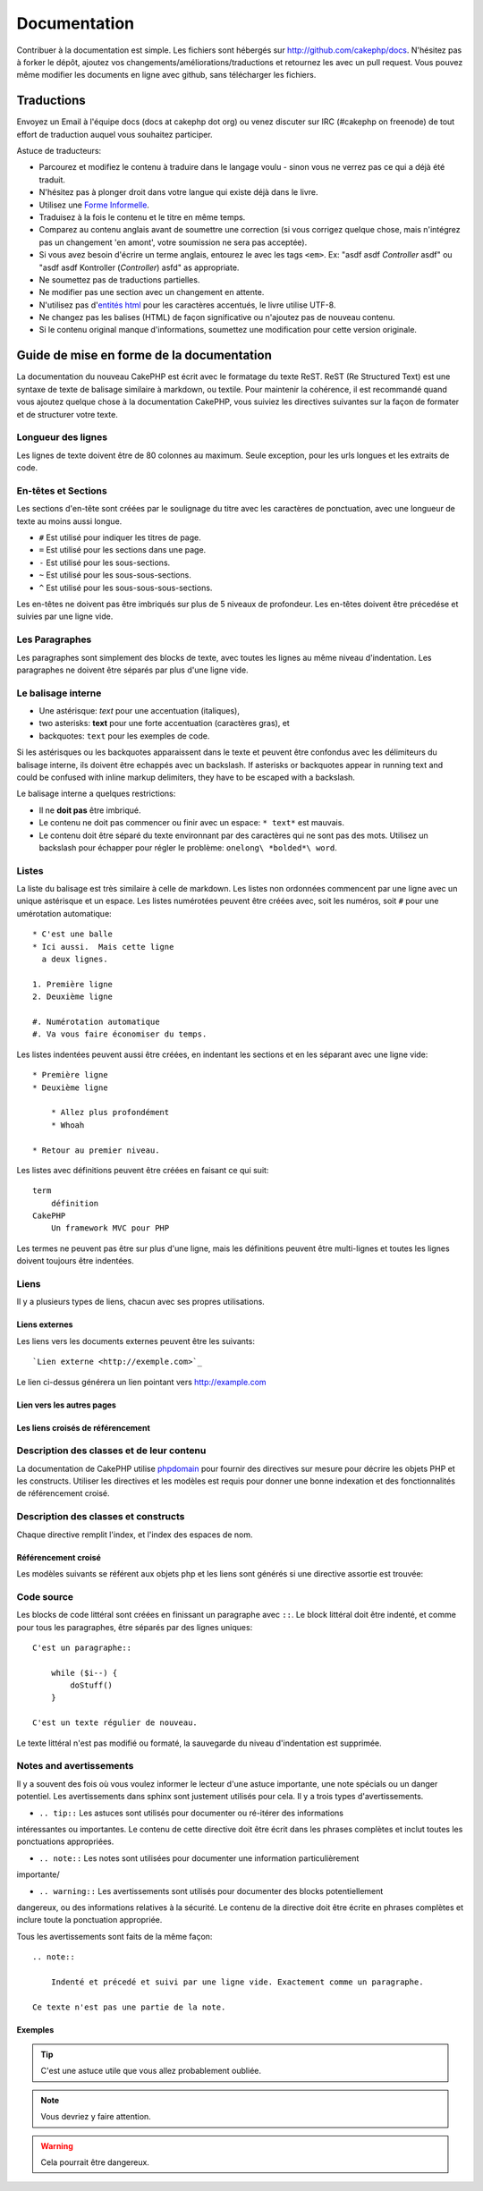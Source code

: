 Documentation
#############

Contribuer à la documentation est simple. Les fichiers sont hébergés sur
http://github.com/cakephp/docs. N'hésitez pas à forker le dépôt, ajoutez vos
changements/améliorations/traductions et retournez les avec un pull request.
Vous pouvez même modifier les documents en ligne avec github, sans télécharger
les fichiers.

Traductions
===========

Envoyez un Email à l'équipe docs (docs at cakephp dot org) ou venez
discuter sur IRC (#cakephp on freenode) de tout effort de traduction auquel
vous souhaitez participer.

Astuce de traducteurs:

- Parcourez et modifiez le contenu à traduire dans le langage voulu - sinon
  vous ne verrez pas ce qui a déjà été traduit.
- N'hésitez pas à plonger droit dans votre langue qui existe déjà dans le livre.
- Utilisez une `Forme Informelle <http://en.wikipedia.org/wiki/Register_(linguistics)>`_.
- Traduisez à la fois le contenu et le titre en même temps.
- Comparez au contenu anglais avant de soumettre une correction
  (si vous corrigez quelque chose, mais n'intégrez pas un changement 'en amont',
  votre soumission ne sera pas acceptée).
- Si vous avez besoin d'écrire un terme anglais, entourez le avec les tags ``<em>``.
  Ex: "asdf asdf *Controller* asdf" ou "asdf asdf Kontroller
  (*Controller*) asfd" as appropriate.
- Ne soumettez pas de traductions partielles.
- Ne modifier pas une section avec un changement en attente.
- N'utilisez pas
  d'`entités html <http://en.wikipedia.org/wiki/List_of_XML_and_HTML_character_entity_references>`_
  pour les caractères accentués, le livre utilise UTF-8.
- Ne changez pas les balises (HTML) de façon significative ou n'ajoutez pas de nouveau contenu.
- Si le contenu original manque d'informations, soumettez une modification pour cette version originale.

Guide de mise en forme de la documentation
==========================================

La documentation du nouveau CakePHP est écrit avec le formatage du texte ReST.  ReST 
(Re Structured Text) est une syntaxe de texte de balisage similaire à markdown, ou
textile. Pour maintenir la cohérence, il est recommandé quand vous ajoutez quelque
chose à la documentation CakePHP, vous suiviez les directives suivantes sur la façon
de formater et de structurer votre texte.

Longueur des lignes
-------------------

Les lignes de texte doivent être de 80 colonnes au maximum. Seule exception,
pour les urls longues et les extraits de code.

En-têtes et Sections
--------------------

Les sections d'en-tête sont créées par le soulignage du titre avec les caractères
de ponctuation, avec une longueur de texte au moins aussi longue.

- ``#`` Est utilisé pour indiquer les titres de page.
- ``=`` Est utilisé pour les sections dans une page.
- ``-`` Est utilisé pour les sous-sections.
- ``~`` Est utilisé pour les sous-sous-sections.
- ``^`` Est utilisé pour les sous-sous-sous-sections.

Les en-têtes ne doivent pas être imbriqués sur plus de 5 niveaux de profondeur. Les en-têtes
doivent être précedése et suivies par une ligne vide.

Les Paragraphes
---------------

Les paragraphes sont simplement des blocks de texte, avec toutes les lignes au même niveau d'indentation.
Les paragraphes ne doivent être séparés par plus d'une ligne vide.

Le balisage interne
-------------------

* Une astérisque: *text* pour une accentuation (italiques),
* two asterisks: **text** pour une forte accentuation (caractères gras), et
* backquotes: ``text`` pour les exemples de code.

Si les astérisques ou les backquotes apparaissent dans le texte et peuvent être confondus avec
les délimiteurs du balisage interne, ils doivent être echappés avec un backslash.
If asterisks or backquotes appear in running text and could be confused with inline markup 
delimiters, they have to be escaped with a backslash.

Le balisage interne a quelques restrictions:

* Il ne **doit pas** être imbriqué.
* Le contenu ne doit pas commencer ou finir avec un espace: ``* text*`` est mauvais.
* Le contenu doit être séparé du texte environnant par des caractères qui ne sont pas des mots.
  Utilisez un backslash pour échapper pour régler le problème: ``onelong\ *bolded*\ word``.

Listes
------

La liste du balisage est très similaire à celle de markdown. Les listes non ordonnées
commencent par une ligne avec un unique astérisque et un espace. Les listes numérotées
peuvent être créées avec, soit les numéros, soit ``#`` pour une umérotation automatique::

    * C'est une balle
    * Ici aussi.  Mais cette ligne
      a deux lignes.
      
    1. Première ligne
    2. Deuxième ligne
    
    #. Numérotation automatique
    #. Va vous faire économiser du temps.

Les listes indentées peuvent aussi être créées, en indentant les sections et en
les séparant avec une ligne vide::

    * Première ligne
    * Deuxième ligne
    
        * Allez plus profondément
        * Whoah
    
    * Retour au premier niveau.

Les listes avec définitions peuvent être créées en faisant ce qui suit::

    term
        définition
    CakePHP
        Un framework MVC pour PHP

Les termes ne peuvent pas être sur plus d'une ligne, mais les définitions peuvent 
être multi-lignes et toutes les lignes doivent toujours être indentées.

Liens
-----

Il y a plusieurs types de liens, chacun avec ses propres utilisations.

Liens externes
~~~~~~~~~~~~~~

Les liens vers les documents externes peuvent être les suivants::

    `Lien externe <http://exemple.com>`_

Le lien ci-dessus générera un lien pointant vers http://example.com

Lien vers les autres pages
~~~~~~~~~~~~~~~~~~~~~~~~~~

.. rst:role:: doc

    Les autres pages de la documentation peuvent être liées en utilisant le modèle ``:doc:``.
    Vous pouvez faire un lien à un document spécifique en utilisant, soit un chemin de référence
    absolu ou relatif. Vous pouvez omettre l'extension ``.rst``. Par exemple, si la référence
    ``:doc:`form`` apparait dans le document ``core-helpers/html``, alors le lien de référence
    ``core-helpers/form``. Si la référence était ``:doc:`/core-helpers`` il serait en référence
    avec ``/core-helpers`` sans soucis de où il a été utilisé.

Les liens croisés de référencement
~~~~~~~~~~~~~~~~~~~~~~~~~~~~~~~~~~

.. rst:role:: ref

    Vous pouvez recouper un titre quelconque dans n'importe quel document en utilisant
    le modèle ``:ref:``. Le label de la cible liée doit être unique à travers l'entière documentation.
    Quand on crée les labels pour les méthodes de classe, il vaut mieux utiliser
    ``class-method`` comme le format pour votre label de lien.
    
    L'uilisation la plus commune des labels est au-dessu d'un titre. Exemple::
    
        .. _nom-label:
        
        Section en-tête
        ---------------
        
        Plus de contenu ici.
    
    Ailleurs, vous pouvez référencez la section suivante en utilisant ``:ref:`label-name```.
    Le texte du lien serait le titre que le lien précéde. Vous pouvez aussi fournir
    un texte de lien sur mesure en utilisant ``:ref:`Texte de lien <nom-label>```.

Description des classes et de leur contenu
------------------------------------------

La documentation de CakePHP utilise `phpdomain
<http://pypi.python.org/pypi/sphinxcontrib-phpdomain>`_ pour fournir des directives
sur mesure pour décrire les objets PHP et les constructs. Utiliser les directives
et les modèles est requis pour donner une bonne indexation et des fonctionnalités de
référencement croisé.

Description des classes et constructs
-------------------------------------

Chaque directive remplit l'index, et l'index des espaces de nom.

.. rst:directive:: .. php:global:: name

   Cette directive déclare une nouvelle variable globale PHP.

.. rst:directive:: .. php:function:: name(signature)

   Définit une nouvelle fonction globale en-dehors de la classe.

.. rst:directive:: .. php:const:: name

   Cette directive déclare une nouvelle constante PHP, vous pouvez aussi l'utiliser
   imbriqué à l'intérieur d'une directive de classe pour créer les constantes de classe.
   
.. rst:directive:: .. php:exception:: name

   Cette directive déclare un nouvelle Exception dans l'espace de noms courant. La 
   signature peut inclure des arguments du constructeur.

.. rst:directive:: .. php:class:: name

   Décrit une classe. Méthodes, attributs, et constantes appartenant à la classe
   doivent être à l'intérieur du corps de la directive::

        .. php:class:: MaClass
        
            Class description
        
           .. php:method:: method($argument)
        
           Method description


   Attributs, méthodes et constantes ne doivent pas être imbriqués. Ils peuvent aussi
   suivre la déclaration de classe::

        .. php:class:: MaClass
        
            Texte sur la classe
        
        .. php:method:: methodName()
        
            Texte sur la méthode
        

   .. seealso:: :rst:dir:`php:method`, :rst:dir:`php:attr`, :rst:dir:`php:const`

.. rst:directive:: .. php:method:: name(signature)

   Décrire une méthode de classe, ses arguments, les valeurs retournées et les exceptions::
   
        .. php:method:: instanceMethod($one, $two)
        
            :param string $un: Le premier paramètre.
            :param string $deux: Le deuxième paramètre.
            :returns: Un tableau de trucs.
            :throws: InvalidArgumentException
        
           C'est un méthode d'instanciation.

.. rst:directive:: .. php:staticmethod:: ClassName::methodName(signature)

    Décrire une méthode static, ses arguments, les valeurs retournées et les exceptions.

    see :rst:dir:`php:method` pour les options.

.. rst:directive:: .. php:attr:: name

   Décrit une propriété/attribut sur une classe.

Référencement croisé
~~~~~~~~~~~~~~~~~~~~

Les modèles suivants se référent aux objets php et les liens sont générés
si une directive assortie est trouvée:

.. rst:role:: php:func

   Référence une fonction PHP.

.. rst:role:: php:global

   Référence une variable globale dont le nom a un préfixe ``$``.
   
.. rst:role:: php:const

   Référence soit une constante globale, soit une constante de classe. Les constantes
   de classe doivent être précédés par la classe propriétaire::
   
        DateTime a une constante :php:const:`DateTime::ATOM`.

.. rst:role:: php:class

   Référence une classe par nom::
   
     :php:class:`NomDeClasse`

.. rst:role:: php:meth

   Référence une méthode d'une classe. Ce modèle supporte les deux types de méthodes::
   
     :php:meth:`DateTime::setDate`
     :php:meth:`Classname::staticMethod`

.. rst:role:: php:attr

   Référence une propriété d'un objet::
   
      :php:attr:`ClassName::$nomDeLaPropriete`

.. rst:role:: php:exc

   Référence une exception.


Code source
-----------

Les blocks de code littéral sont créées en finissant un paragraphe avec ``::``. Le block
littéral doit être indenté, et comme pour tous les paragraphes, être séparés par des lignes uniques::

    C'est un paragraphe::
        
        while ($i--) {
            doStuff()
        }
    
    C'est un texte régulier de nouveau.

Le texte littéral n'est pas modifié ou formaté, la sauvegarde du niveau d'indentation est supprimée.

Notes and avertissements
------------------------

Il y a souvent des fois où vous voulez informer le lecteur d'une astuce importante,
une note spécials ou un danger potentiel. Les avertissements dans sphinx sont justement
utilisés pour cela. Il y a trois types d'avertissements.

* ``.. tip::`` Les astuces sont utilisés pour documenter ou ré-itérer des informations
intéressantes ou importantes. Le contenu de cette directive doit être écrit dans les
phrases complètes et inclut toutes les ponctuations appropriées.
  
* ``.. note::`` Les notes sont utilisées pour documenter une information particulièrement
importante/
  
* ``.. warning::`` Les avertissements sont utilisés pour documenter des blocks potentiellement
dangereux, ou des informations relatives à la sécurité. Le contenu de la directive doit
être écrite en phrases complètes et inclure toute la ponctuation appropriée.
  
Tous les avertissements sont faits de la même façon::

    .. note::
    
        Indenté et précedé et suivi par une ligne vide. Exactement comme un paragraphe.
    
    Ce texte n'est pas une partie de la note.

Exemples
~~~~~~~~

.. tip::

    C'est une astuce utile que vous allez probablement oubliée.

.. note::

    Vous devriez y faire attention.

.. warning::

    Cela pourrait être dangereux.


.. meta::
    :title lang=fr: Documentation
    :keywords lang=fr: traductions partielles,efforts de traduction,entités html,balise de texte,asfd,asdf,texte structuré,contenu anglais,markdown,texte formaté,dot org,dépôt,cohérence,traducteur,freenode,textile,amélioration,syntaxes,cakephp,soumission

